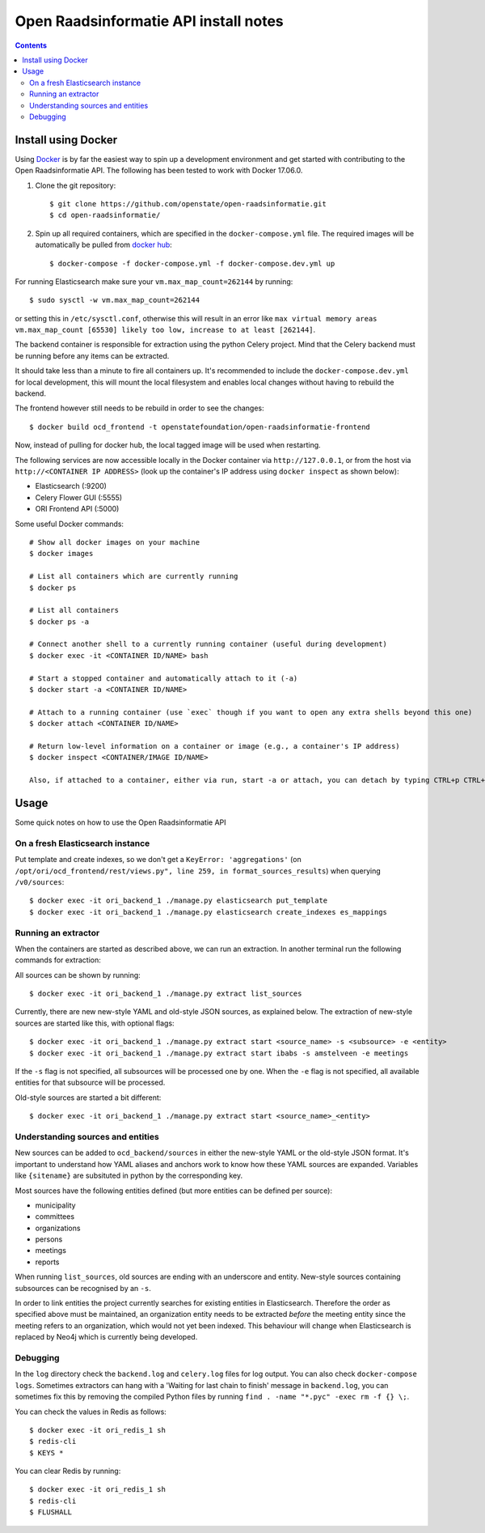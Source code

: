 Open Raadsinformatie API install notes
######################################

.. contents::

Install using Docker
=============

Using `Docker <http://www.docker.com/>`_ is by far the easiest way to spin up a development environment and get started with contributing to the Open Raadsinformatie API. The following has been tested to work with Docker 17.06.0.

1. Clone the git repository::

   $ git clone https://github.com/openstate/open-raadsinformatie.git
   $ cd open-raadsinformatie/

2. Spin up all required containers, which are specified in the ``docker-compose.yml`` file. The required images will be automatically be pulled from `docker hub <https://hub.docker.com/u/openstatefoundation/>`_::

   $ docker-compose -f docker-compose.yml -f docker-compose.dev.yml up

For running Elasticsearch make sure your ``vm.max_map_count=262144`` by running::

   $ sudo sysctl -w vm.max_map_count=262144

or setting this in ``/etc/sysctl.conf``, otherwise this will result in an error like ``max virtual memory areas vm.max_map_count [65530] likely too low, increase to at least [262144]``.

The backend container is responsible for extraction using the python Celery project. Mind that the Celery backend must be running before any items can be extracted.

It should take less than a minute to fire all containers up. It's recommended to include the ``docker-compose.dev.yml`` for local development, this will mount the local filesystem and enables local changes without having to rebuild the backend.

The frontend however still needs to be rebuild in order to see the changes::

   $ docker build ocd_frontend -t openstatefoundation/open-raadsinformatie-frontend

Now, instead of pulling for docker hub, the local tagged image will be used when restarting.

The following services are now accessible locally in the Docker container via ``http://127.0.0.1``, or from the host via ``http://<CONTAINER IP ADDRESS>`` (look up the container's IP address using ``docker inspect`` as shown below):

* Elasticsearch (:9200)
* Celery Flower GUI (:5555)
* ORI Frontend API (:5000)

Some useful Docker commands::

   # Show all docker images on your machine
   $ docker images

   # List all containers which are currently running
   $ docker ps

   # List all containers
   $ docker ps -a

   # Connect another shell to a currently running container (useful during development)
   $ docker exec -it <CONTAINER ID/NAME> bash

   # Start a stopped container and automatically attach to it (-a)
   $ docker start -a <CONTAINER ID/NAME>

   # Attach to a running container (use `exec` though if you want to open any extra shells beyond this one)
   $ docker attach <CONTAINER ID/NAME>

   # Return low-level information on a container or image (e.g., a container's IP address)
   $ docker inspect <CONTAINER/IMAGE ID/NAME>

   Also, if attached to a container, either via run, start -a or attach, you can detach by typing CTRL+p CTRL+q

Usage
============

Some quick notes on how to use the Open Raadsinformatie API

On a fresh Elasticsearch instance
------------

Put template and create indexes, so we don't get a ``KeyError: 'aggregations'`` (on ``/opt/ori/ocd_frontend/rest/views.py", line 259, in format_sources_results``) when querying ``/v0/sources``::

   $ docker exec -it ori_backend_1 ./manage.py elasticsearch put_template
   $ docker exec -it ori_backend_1 ./manage.py elasticsearch create_indexes es_mappings

Running an extractor
------------

When the containers are started as described above, we can run an extraction. In another terminal run the following commands for extraction:

All sources can be shown by running::

   $ docker exec -it ori_backend_1 ./manage.py extract list_sources

Currently, there are new new-style YAML and old-style JSON sources, as explained below.
The extraction of new-style sources are started like this, with optional flags::

   $ docker exec -it ori_backend_1 ./manage.py extract start <source_name> -s <subsource> -e <entity>
   $ docker exec -it ori_backend_1 ./manage.py extract start ibabs -s amstelveen -e meetings

If the ``-s`` flag is not specified, all subsources will be processed one by one.
When the ``-e`` flag is not specified, all available entities for that subsource will be processed.

Old-style sources are started a bit different::

   $ docker exec -it ori_backend_1 ./manage.py extract start <source_name>_<entity>

Understanding sources and entities
------------

New sources can be added to ``ocd_backend/sources`` in either the new-style YAML or the old-style JSON format.
It's important to understand how YAML aliases and anchors work to know how these YAML sources are expanded.
Variables like ``{sitename}`` are subsituted in python by the corresponding key.

Most sources have the following entities defined (but more entities can be defined per source):

* municipality
* committees
* organizations
* persons
* meetings
* reports

When running ``list_sources``, old sources are ending with an underscore and entity.
New-style sources containing subsources can be recognised by an ``-s``.

In order to link entities the project currently searches for existing entities in Elasticsearch.
Therefore the order as specified above must be maintained, an organization entity needs to be extracted *before* the meeting entity since the meeting refers to an organization, which would not yet been indexed.
This behaviour will change when Elasticsearch is replaced by Neo4j which is currently being developed.

Debugging
------------

In the ``log`` directory check the ``backend.log`` and ``celery.log`` files for log output. You can also check ``docker-compose logs``. Sometimes extractors can hang with a 'Waiting for last chain to finish' message in ``backend.log``, you can sometimes fix this by removing the compiled Python files by running ``find . -name "*.pyc" -exec rm -f {} \;``.

You can check the values in Redis as follows::

   $ docker exec -it ori_redis_1 sh
   $ redis-cli
   $ KEYS *

You can clear Redis by running::

   $ docker exec -it ori_redis_1 sh
   $ redis-cli
   $ FLUSHALL
